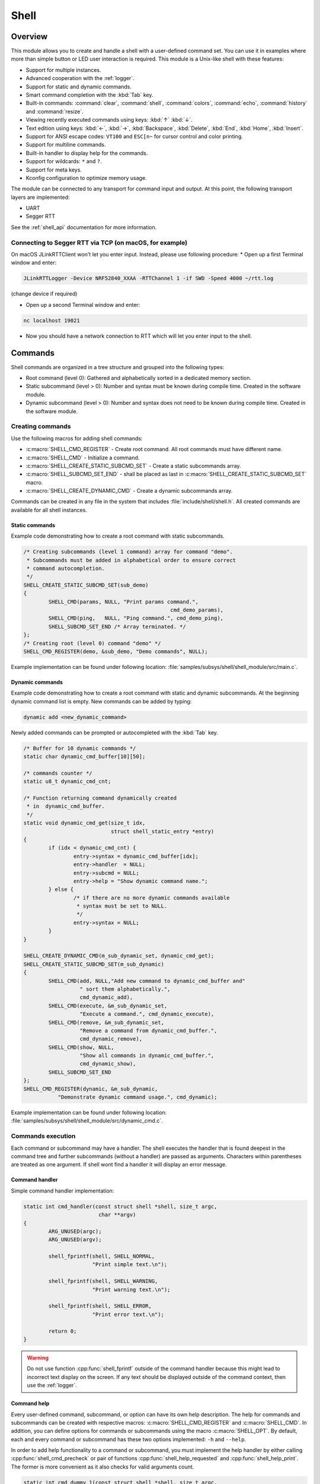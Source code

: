 .. _shell:

Shell
######

Overview
********

This module allows you to create and handle a shell with a user-defined command
set. You can use it in examples where more than simple button or LED user
interaction is required. This module is a Unix-like shell with these features:

* Support for multiple instances.
* Advanced cooperation with the :ref:`logger`.
* Support for static and dynamic commands.
* Smart command completion with the :kbd:`Tab` key.
* Built-in commands: :command:`clear`, :command:`shell`, :command:`colors`,
  :command:`echo`, :command:`history` and :command:`resize`.
* Viewing recently executed commands using keys: :kbd:`↑` :kbd:`↓`.
* Text edition using keys: :kbd:`←`, :kbd:`→`, :kbd:`Backspace`,
  :kbd:`Delete`, :kbd:`End`, :kbd:`Home`, :kbd:`Insert`.
* Support for ANSI escape codes: ``VT100`` and ``ESC[n~`` for cursor control
  and color printing.
* Support for multiline commands.
* Built-in handler to display help for the commands.
* Support for wildcards: ``*`` and ``?``.
* Support for meta keys.
* Kconfig configuration to optimize memory usage.

The module can be connected to any transport for command input and output.
At this point, the following transport layers are implemented:

* UART
* Segger RTT

See the :ref:`shell_api` documentation for more information.

Connecting to Segger RTT via TCP (on macOS, for example)
========================================================

On macOS JLinkRTTClient won't let you enter input. Instead, please use following procedure:
* Open up a first Terminal window and enter:

.. code-block:: none

    JLinkRTTLogger -Device NRF52840_XXAA -RTTChannel 1 -if SWD -Speed 4000 ~/rtt.log

(change device if required)

* Open up a second Terminal window and enter:

.. code-block:: none

    nc localhost 19021

* Now you should have a network connection to RTT which will let you enter input to the shell.


Commands
********

Shell commands are organized in a tree structure and grouped into the following
types:

* Root command (level 0): Gathered and alphabetically sorted in a dedicated
  memory section.
* Static subcommand (level > 0): Number and syntax must be known during compile
  time. Created in the software module.
* Dynamic subcommand (level > 0): Number and syntax does not need to be known
  during compile time. Created in the software module.

Creating commands
=================

Use the following macros for adding shell commands:

* :c:macro:`SHELL_CMD_REGISTER` - Create root command. All root commands must
  have different name.
* :c:macro:`SHELL_CMD` - Initialize a command.
* :c:macro:`SHELL_CREATE_STATIC_SUBCMD_SET` - Create a static subcommands
  array.
* :c:macro:`SHELL_SUBCMD_SET_END` - shall be placed as last in
  :c:macro:`SHELL_CREATE_STATIC_SUBCMD_SET` macro.
* :c:macro:`SHELL_CREATE_DYNAMIC_CMD` - Create a dynamic subcommands array.

Commands can be created in any file in the system that includes
:file:`include/shell/shell.h`. All created commands are available for all
shell instances.

Static commands
---------------

Example code demonstrating how to create a root command with static
subcommands.

.. image:: images/static_cmd.PNG
      :align: center
      :alt: Command tree with static commands.

.. code-block:: c

	/* Creating subcommands (level 1 command) array for command "demo".
	 * Subcommands must be added in alphabetical order to ensure correct
	 * command autocompletion.
	 */
	SHELL_CREATE_STATIC_SUBCMD_SET(sub_demo)
	{
		SHELL_CMD(params, NULL, "Print params command.",
						       cmd_demo_params),
		SHELL_CMD(ping,   NULL, "Ping command.", cmd_demo_ping),
		SHELL_SUBCMD_SET_END /* Array terminated. */
	};
	/* Creating root (level 0) command "demo" */
	SHELL_CMD_REGISTER(demo, &sub_demo, "Demo commands", NULL);

Example implementation can be found under following location:
:file:`samples/subsys/shell/shell_module/src/main.c`.

Dynamic commands
----------------

Example code demonstrating how to create a root command with static and dynamic
subcommands. At the beginning dynamic command list is empty. New commands
can be added by typing:

.. code-block:: none

	dynamic add <new_dynamic_command>

Newly added commands can be prompted or autocompleted with the :kbd:`Tab` key.

.. image:: images/dynamic_cmd.PNG
      :align: center
      :alt: Command tree with static and dynamic commands.

.. code-block:: c

	/* Buffer for 10 dynamic commands */
	static char dynamic_cmd_buffer[10][50];

	/* commands counter */
	static u8_t dynamic_cmd_cnt;

	/* Function returning command dynamically created
	 * in  dynamic_cmd_buffer.
	 */
	static void dynamic_cmd_get(size_t idx,
				    struct shell_static_entry *entry)
	{
		if (idx < dynamic_cmd_cnt) {
			entry->syntax = dynamic_cmd_buffer[idx];
			entry->handler  = NULL;
			entry->subcmd = NULL;
			entry->help = "Show dynamic command name.";
		} else {
			/* if there are no more dynamic commands available
			 * syntax must be set to NULL.
			 */
			entry->syntax = NULL;
		}
	}

	SHELL_CREATE_DYNAMIC_CMD(m_sub_dynamic_set, dynamic_cmd_get);
	SHELL_CREATE_STATIC_SUBCMD_SET(m_sub_dynamic)
	{
		SHELL_CMD(add, NULL,"Add new command to dynamic_cmd_buffer and"
			  " sort them alphabetically.",
			  cmd_dynamic_add),
		SHELL_CMD(execute, &m_sub_dynamic_set,
			  "Execute a command.", cmd_dynamic_execute),
		SHELL_CMD(remove, &m_sub_dynamic_set,
			  "Remove a command from dynamic_cmd_buffer.",
			  cmd_dynamic_remove),
		SHELL_CMD(show, NULL,
			  "Show all commands in dynamic_cmd_buffer.",
			  cmd_dynamic_show),
		SHELL_SUBCMD_SET_END
	};
	SHELL_CMD_REGISTER(dynamic, &m_sub_dynamic,
		   "Demonstrate dynamic command usage.", cmd_dynamic);

Example implementation can be found under following location:
:file:`samples/subsys/shell/shell_module/src/dynamic_cmd.c`.

Commands execution
==================

Each command or subcommand may have a handler. The shell executes the handler
that is found deepest in the command tree and further subcommands (without a
handler) are passed as arguments. Characters within parentheses are treated
as one argument. If shell wont find a handler it will display an error message.

Command handler
----------------

Simple command handler implementation:

.. code-block:: c

	static int cmd_handler(const struct shell *shell, size_t argc,
				char **argv)
	{
		ARG_UNUSED(argc);
		ARG_UNUSED(argv);

		shell_fprintf(shell, SHELL_NORMAL,
			      "Print simple text.\n");

		shell_fprintf(shell, SHELL_WARNING,
			      "Print warning text.\n");

		shell_fprintf(shell, SHELL_ERROR,
			      "Print error text.\n");

		return 0;
	}

.. warning::
	Do not use function :cpp:func:`shell_fprintf` outside of the command
	handler because this might lead to incorrect text display on the
	screen. If any text should be displayed outside of the command context,
	then use the :ref:`logger`.

Command help
------------

Every user-defined command, subcommand, or option can have its own help
description. The help for commands and subcommands can be created with
respective macros: :c:macro:`SHELL_CMD_REGISTER` and :c:macro:`SHELL_CMD`.
In addition, you can define options for commands or subcommands using the
macro :c:macro:`SHELL_OPT`. By default, each and every command or subcommand
has these two options implemented: ``-h`` and ``--help``.

In order to add help functionality to a command or subcommand, you must
implement the help handler by either calling :cpp:func:`shell_cmd_precheck`
or pair of functions :cpp:func:`shell_help_requested` and
:cpp:func:`shell_help_print`. The former is more convenient as it also
checks for valid arguments count.

.. code-block:: c

	static int cmd_dummy_1(const struct shell *shell, size_t argc,
			       char **argv)
	{
		ARG_UNUSED(argv);

		/* Function shell_cmd_precheck will do one of below actions:
		 * 1. print help if command called with -h or --help
		 * 2. print error message if argc > 2
		 *
		 * Each of these actions can be deactivated in Kconfig.
		 */
		int err = shell_cmd_precheck(shell, (argc <= 2), NULL, 0);

		if (err) {
			return err;
		}

		shell_fprintf(shell, SHELL_NORMAL,
			      "Command called with no -h or --help option."
			      "\n");
		return 0;
	}

	static int cmd_dummy_2(const struct shell *shell, size_t argc,
			       char **argv)
	{
		ARG_UNUSED(argc);
		ARG_UNUSED(argv);

		if (hell_help_requested(shell) {
			shell_help_print(shell, NULL, 0);
		} else {
			shell_fprintf(shell, SHELL_NORMAL,
			      "Command called with no -h or --help option."
			      "\n");
		}

		return 0;
	}

Command options
---------------

When possible, use subcommands instead of options.  Options apply mainly in the
case when an argument with ``-`` or ``--`` is requested. The main benefit of
using subcommands is that they can be prompted or completed with the :kbd:`Tab`
key. In addition, subcommands can have their own handler, which limits the
usage of ``if - else if`` statements combination with the ``strcmp`` function
in command handler.


.. code-block:: c

	static int cmd_with_options(const struct shell *shell, size_t argc,
			            char **argv)
	{
		int err;
		/* Dummy options showing options usage */
		static const struct shell_getopt_option opt[] = {
			SHELL_OPT(
				"--test",
				"-t",
				"test option help string"
			),
			SHELL_OPT(
				"--dummy",
				"-d",
				"dummy option help string"
			)
		};

		/* If command will be called with -h or --help option
		 * all declared options will be listed in the help message
		 */
		err = shell_cmd_precheck(shell, (argc <= 2), opt,
					 sizeof(opt)/sizeof(opt[1]));
		if (err) {
			return err;
		}

		/* checking if command was called with test option */
		if (!strcmp(argv[1], "-t") || !strcmp(argv[1], "--test")) {
		    shell_fprintf(shell, SHELL_NORMAL, "Command called with -t"
				  " or --test option.\n");
		    return 0;
		}

		/* checking if command was called with dummy option */
		if (!strcmp(argv[1], "-d") || !strcmp(argv[1], "--dummy")) {
		    shell_fprintf(shell, SHELL_NORMAL, "Command called with -d"
				  " or --dummy option.\n");
		    return 0;
		}

		shell_fprintf(shell, SHELL_WARNING,
			      "Command called with no valid option.\n");
		return 0;
	}

Parent commands
---------------

In the subcommand handler, you can access both the parameters passed to
commands or the parent commands, depending on how you index ``argv``.

* When indexing ``argv`` with positive numbers, you can access the parameters.
* When indexing ``argv`` with negative numbers, you can access the parent
  commands.
* The subcommand to which the handler belongs has the ``argv`` value of 0.

.. code-block:: c

	static int cmd_handler(const struct shell *shell, size_t argc,
			       char **argv)
	{
		ARG_UNUSED(argc);

		/* If it is a subcommand handler parent command syntax
		 * can be found using argv[-1].
		 */
		shell_fprintf(shell, SHELL_NORMAL,
			      "This command has a parent command: %s\n",
			      argv[-1]);

		/* Print this command syntax */
		shell_fprintf(shell, SHELL_NORMAL,
			      "This command syntax is: %s\n",
			      argv[0]);

		/* Print first argument */
		shell_fprintf(shell, SHELL_NORMAL,
			      argv[1]);

		return 0;
	}

Built-in commands
=================

* :command:`clear` - Clears the screen.
* :command:`history` - Shows the recently entered commands.
* :command:`resize` - Must be executed when terminal width is different than 80
  characters or after each change of terminal width. It ensures proper
  multiline text display and :kbd:`←`, :kbd:`→`, :kbd:`End`, :kbd:`Home` keys
  handling. Currently this command works only with UART flow control switched
  on. It can be also called with a subcommand:

	* :command:`default` - Shell will send terminal width = 80 to the
	  terminal and assume successful delivery.

* :command:`shell` - Root command with useful shell-related subcommands like:

	* :command:`echo` - Toggles shell echo.
        * :command:`colors` - Toggles colored syntax. This might be helpful in
          case of Bluetooth shell to limit the amount of transferred bytes.
	* :command:`stats` - Shows shell statistics.

Wildcards
*********

The shell module can handle wildcards. Wildcards are interpreted correctly
when expanded command and its subcommands do not have a handler. For example,
if you want to set logging level to ``err`` for the ``app`` and ``app_test``
modules you can execute the following command:

.. code-block:: none

	log enable err a*

.. image:: images/wildcard.png
      :align: center
      :alt: Wildcard usage example

Meta keys
*********

The shell module supports the following meta keys:

.. list-table:: Implemented meta keys
   :widths: 10 40
   :header-rows: 1

   * - Meta keys
     - Action
   * - ctrl + a
     - Moves the cursor to the beginning of the line.
   * - ctrl + c
     - Preserves the last command on the screen and starts a new command in
       a new line.
   * - ctrl + e
     - Moves the cursor to the end of the line.
   * - ctrl + l
     - Clears the screen and leaves the currently typed command at the top of
       the screen.
   * - ctrl + u
     - Clears the currently typed command.
   * - ctrl + w
     - Removes the word or part of the word to the left of the cursor. Words
       separated by period instead of space are treated as one word.

Usage
*****

To create a new shell instance user needs to activate requested
backend using `menuconfig`.

The following code shows a simple use case of this library:

.. code-block:: c

	void main(void)
	{

	}

	static int cmd_demo_ping(const struct shell *shell, size_t argc,
				 char **argv)
	{
		ARG_UNUSED(argc);
		ARG_UNUSED(argv);

		shell_fprintf(shell, SHELL_NORMAL, "pong\n");
		return 0;
	}

	static int cmd_demo_params(const struct shell *shell, size_t argc,
				   char **argv)
	{
		int cnt;

		shell_fprintf(shell, SHELL_NORMAL, "argc = %d\n", argc);
		for (cnt = 0; cnt < argc; cnt++) {
			shell_fprintf(shell, SHELL_NORMAL,
					"  argv[%d] = %s\n", cnt, argv[cnt]);
		}
		return 0;
	}

	/* Creating subcommands (level 1 command) array for command "demo".
	 * Subcommands must be added in alphabetical order
	 */
	SHELL_CREATE_STATIC_SUBCMD_SET(sub_demo)
	{
		SHELL_CMD(params, NULL, "Print params command.",
						       cmd_demo_params),
		SHELL_CMD(ping,   NULL, "Ping command.", cmd_demo_ping),
		SHELL_SUBCMD_SET_END /* Array terminated. */
	};
	/* Creating root (level 0) command "demo" without a handler */
	SHELL_CMD_REGISTER(demo, &sub_demo, "Demo commands", NULL);

	/* Creating root (level 0) command "version" */
	SHELL_CMD_REGISTER(version, NULL, "Show kernel version", cmd_version);


Users may use the :kbd:`Tab` key to complete a command/subcommand or to see the
available subcommands for the currently entered command level.
For example, when the cursor is positioned at the beginning of the command
line and the :kbd:`Tab` key is pressed, the user will see all root (level 0)
commands:

.. code-block:: none

	  clear  demo  shell  history  log  resize  version


.. note::
	To view the subcommands that are available for a specific command, you
	must first type a :kbd:`space` after this command and then hit
	:kbd:`Tab`.

These commands are registered by various modules, for example:

* :command:`clear`, :command:`shell`, :command:`history`, and :command:`resize`
  are built-in commands which have been registered by
  :file:`subsys/shell/shell.c`
* :command:`demo` and :command:`version` have been registered in example code
  above by main.c
* :command:`log` has been registered by :file:`subsys/logging/log_cmds.c`

Then, if a user types a :command:`demo` command and presses the :kbd:`Tab` key,
the shell will only print the subcommands registered for this command:

.. code-block:: none

	  params  ping


